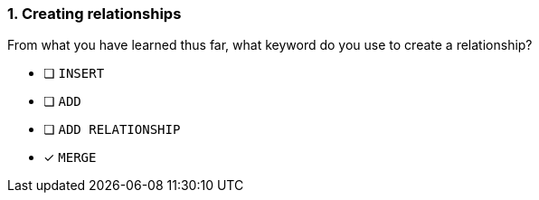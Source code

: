 [.question]
=== 1. Creating relationships

From what you have learned thus far, what keyword do you use to create a relationship?

* [ ] `INSERT`
* [ ] `ADD`
* [ ] `ADD RELATIONSHIP`
* [x] `MERGE`